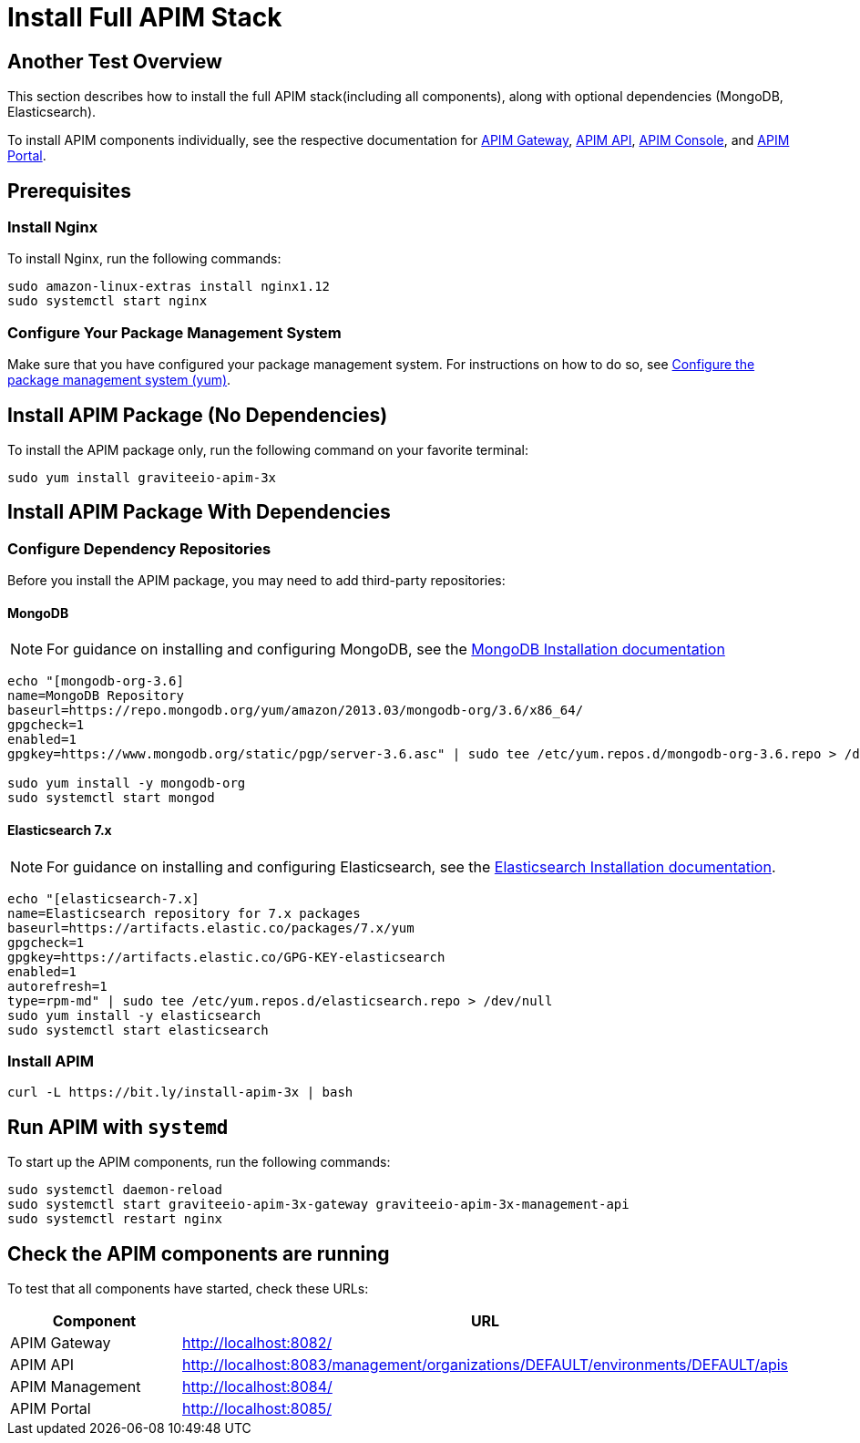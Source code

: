 = Install Full APIM Stack
:page-sidebar: apim_3_x_sidebar
:page-permalink: apim/3.x/apim_installguide_amazon_stack.html
:page-folder: apim/installation-guide/amazon
:page-liquid:
:page-layout: apim3x
:page-description: Gravitee.io API Management - Installation Guide - Amazon - API Management
:page-keywords: Gravitee.io, API Platform, API Management, API Gateway, oauth2, openid, documentation, manual, guide, reference, api

:gravitee-package-name: graviteeio-apim-3x
== Another Test Overview

This section describes how to install the full APIM stack(including all components), along with optional dependencies (MongoDB, Elasticsearch). 

To install APIM components individually, see the respective documentation for link:/apim/3.x/apim_installguide_hybrid_deployment.html#architecture[APIM Gateway], link:/apim/3.x/apim_installguide_amazon_management_api.html[APIM API], link:/apim/3.x/apim_installguide_amazon_management_ui.html[APIM Console], and link:/apim/3.x/apim_installguide_amazon_portal.html[APIM Portal]. 

== Prerequisites

=== Install Nginx

To install Nginx, run the following commands:

[source,bash,subs="attributes"]
----
sudo amazon-linux-extras install nginx1.12
sudo systemctl start nginx
----

=== Configure Your Package Management System

Make sure that you have configured your package management system. For instructions on how to do so, see <<apim_installguide_amazon_introduction.adoc#configure-the-package-management-system-yum, Configure the package management system (yum)>>.

== Install APIM Package (No Dependencies)

To install the APIM package only, run the following command on your favorite terminal:

[source,bash,subs="attributes"]
----
sudo yum install {gravitee-package-name}
----

== Install APIM Package With Dependencies

=== Configure Dependency Repositories

Before you install the APIM package, you may need to add third-party repositories:

==== MongoDB

NOTE: For guidance on installing and configuring MongoDB, see the link:https://docs.mongodb.com/v3.6/tutorial/install-mongodb-on-amazon/[MongoDB Installation documentation, window=\"_blank\"]

[source,bash]
----
echo "[mongodb-org-3.6]
name=MongoDB Repository
baseurl=https://repo.mongodb.org/yum/amazon/2013.03/mongodb-org/3.6/x86_64/
gpgcheck=1
enabled=1
gpgkey=https://www.mongodb.org/static/pgp/server-3.6.asc" | sudo tee /etc/yum.repos.d/mongodb-org-3.6.repo > /dev/null

sudo yum install -y mongodb-org
sudo systemctl start mongod
----

==== Elasticsearch 7.x

NOTE: For guidance on installing and configuring Elasticsearch, see the link:https://www.elastic.co/guide/en/elasticsearch/reference/7.6/rpm.html#rpm-repo[Elasticsearch Installation documentation, window=\"_blank\"].

[source,bash]
----
echo "[elasticsearch-7.x]
name=Elasticsearch repository for 7.x packages
baseurl=https://artifacts.elastic.co/packages/7.x/yum
gpgcheck=1
gpgkey=https://artifacts.elastic.co/GPG-KEY-elasticsearch
enabled=1
autorefresh=1
type=rpm-md" | sudo tee /etc/yum.repos.d/elasticsearch.repo > /dev/null
sudo yum install -y elasticsearch
sudo systemctl start elasticsearch
----

=== Install APIM

[source,bash,subs="attributes"]
----
curl -L https://bit.ly/install-apim-3x | bash
----

== Run APIM with `systemd`

To start up the APIM components, run the following commands:

[source,bash,subs="attributes"]
----
sudo systemctl daemon-reload
sudo systemctl start {gravitee-package-name}-gateway {gravitee-package-name}-management-api
sudo systemctl restart nginx
----

== Check the APIM components are running

To test that all components have started, check these URLs:

|===
|Component |URL

|APIM Gateway
|http://localhost:8082/

|APIM API
|http://localhost:8083/management/organizations/DEFAULT/environments/DEFAULT/apis

|APIM Management
|http://localhost:8084/

|APIM Portal
|http://localhost:8085/

|===

